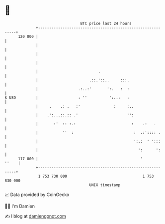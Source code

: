 * 👋

#+begin_example
                                     BTC price last 24 hours                    
                 +------------------------------------------------------------+ 
         120 000 |                                                            | 
                 |                                                            | 
                 |                                                            | 
                 |                                                            | 
                 |                           .                                | 
                 |                       .::.'::..     :::.                   | 
                 |                  .:..:'       ':.   :  :                   | 
   $ USD         |                  : ''          ':..:   :                   | 
                 |     .    .: .   :'               :     :..                 | 
                 |    .':...::.:: .'                      '':                 | 
                 |       :'  :: :.:                         :    .:   .       | 
                 |           ''  :                           :  .:':::: .     | 
                 |                                           ':.:  ' ':::     | 
                 |                                             ':      ':     | 
         117 000 |                                              '       ''    | 
                 +------------------------------------------------------------+ 
                  1 753 730 000                                  1 753 830 000  
                                         UNIX timestamp                         
#+end_example
📈 Data provided by CoinGecko

🧑‍💻 I'm Damien

✍️ I blog at [[https://www.damiengonot.com][damiengonot.com]]
